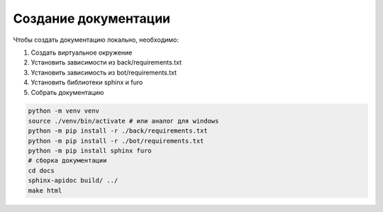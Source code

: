 Создание документации
======================

Чтобы создать документацию локально, необходимо:

1. Создать виртуальное окружение
2. Установить зависимости из back/requirements.txt
3. Установить зависимость из bot/requirements.txt
4. Установить библиотеки sphinx и furo
5. Собрать документацию



.. code-block:: bash

    python -m venv venv
    source ./venv/bin/activate # или аналог для windows
    python -m pip install -r ./back/requirements.txt
    python -m pip install -r ./bot/requirements.txt
    python -m pip install sphinx furo
    # сборка документации
    cd docs
    sphinx-apidoc build/ ../
    make html
